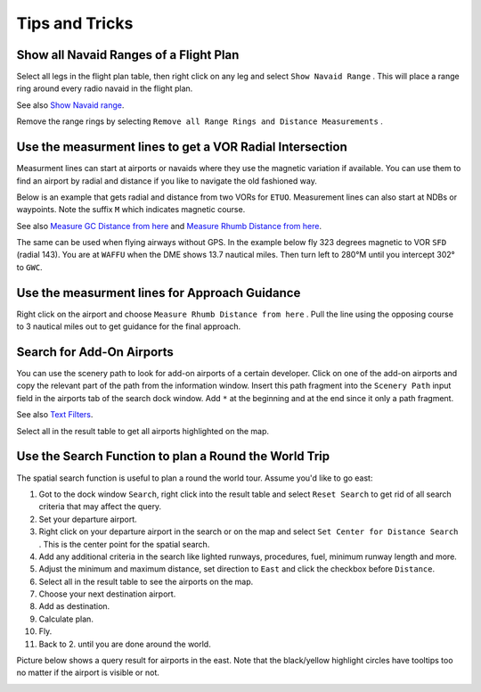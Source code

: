 Tips and Tricks
---------------

.. _tips-and-tricks-navaid-range:

Show all Navaid Ranges of a Flight Plan
~~~~~~~~~~~~~~~~~~~~~~~~~~~~~~~~~~~~~~~

Select all legs in the flight plan table, then right click on any leg
and select ``Show Navaid Range`` |Show Navaid Range|. This will place a
range ring around every radio navaid in the flight plan.

See also `Show Navaid range <MAPDISPLAY.html#show-navaid-range>`__.

Remove the range rings by selecting
``Remove all Range Rings and Distance Measurements`` |Remove all Range
Rings and Distance Measurements|.

|Range Rings|

.. _tips-and-tricks-vor-radials:

Use the measurment lines to get a VOR Radial Intersection
~~~~~~~~~~~~~~~~~~~~~~~~~~~~~~~~~~~~~~~~~~~~~~~~~~~~~~~~~

Measurment lines can start at airports or navaids where they use the
magnetic variation if available. You can use them to find an airport by
radial and distance if you like to navigate the old fashioned way.

Below is an example that gets radial and distance from two VORs for
``ETUO``. Measurement lines can also start at NDBs or waypoints. Note
the suffix ``M`` which indicates magnetic course.

See also `Measure GC Distance from
here <MAPDISPLAY.html#measure-gc-distance-from-here>`__ and `Measure Rhumb
Distance from here <MAPDISPLAY.html#measure-rhumb-distance-from-here>`__.

|VOR Radials|

The same can be used when flying airways without GPS. In the example
below fly 323 degrees magnetic to VOR ``SFD`` (radial 143). You are at
``WAFFU`` when the DME shows 13.7 nautical miles. Then turn left to
280°M until you intercept 302° to ``GWC``.

|VOR Airways|

.. _tips-and-tricks-approach-guidance:

Use the measurment lines for Approach Guidance
~~~~~~~~~~~~~~~~~~~~~~~~~~~~~~~~~~~~~~~~~~~~~~

Right click on the airport and choose
``Measure Rhumb Distance from here`` |Measure Rhumb Distance from here|.
Pull the line using the opposing course to 3 nautical miles out to get
guidance for the final approach.

|Approach Guidance|

.. _tips-and-tricks-addon-airports:

Search for Add-On Airports
~~~~~~~~~~~~~~~~~~~~~~~~~~

You can use the scenery path to look for add-on airports of a certain
developer. Click on one of the add-on airports and copy the relevant
part of the path from the information window. Insert this path fragment
into the ``Scenery Path`` input field in the airports tab of the search
dock window. Add ``*`` at the beginning and at the end since it only a
path fragment.

See also `Text Filters <SEARCH.html#text-filters>`__.

Select all in the result table to get all airports highlighted on the
map.

|Search Add-On|

.. _tips-and-tricks-rtw:

Use the Search Function to plan a Round the World Trip
~~~~~~~~~~~~~~~~~~~~~~~~~~~~~~~~~~~~~~~~~~~~~~~~~~~~~~

The spatial search function is useful to plan a round the world tour.
Assume you'd like to go east:

#. Got to the dock window ``Search``, right click into the result table
   and select ``Reset Search`` |Reset Search| to get rid of all search
   criteria that may affect the query.
#. Set your departure airport.
#. Right click on your departure airport in the search or on the map and
   select ``Set Center for Distance Search`` |Set Center for Distance
   Search|. This is the center point for the spatial search.
#. Add any additional criteria in the search like lighted runways,
   procedures, fuel, minimum runway length and more.
#. Adjust the minimum and maximum distance, set direction to ``East``
   and click the checkbox before ``Distance``.
#. Select all in the result table to see the airports on the map.
#. Choose your next destination airport.
#. Add as destination.
#. Calculate plan.
#. Fly.
#. Back to 2. until you are done around the world.

Picture below shows a query result for airports in the east. Note that
the black/yellow highlight circles have tooltips too no matter if the
airport is visible or not.

|Approach Guidance|

.. |Show Navaid Range| image:: ../images/icon_navrange.png
.. |Remove all Range Rings and Distance Measurements| image:: ../images/icon_rangeringsoff.png
.. |Range Rings| image:: ../images/tutorial_tipsrangerings.jpg
.. |VOR Radials| image:: ../images/tutorial_tipvor.jpg
.. |VOR Airways| image:: ../images/tutorial_tipvorairway.jpg
.. |Measure Rhumb Distance from here| image:: ../images/icon_distancemeasurerhumb.png
.. |Approach Guidance| image:: ../images/tutorial_tipsapproach.jpg
.. |Search Add-On| image:: ../images/tutorial_tipscenery.jpg
.. |Reset Search| image:: ../images/icon_clear.png
.. |Set Center for Distance Search| image:: ../images/icon_mark.png
.. |Approach Guidance| image:: ../images/tutorial_tiprtw.jpg

